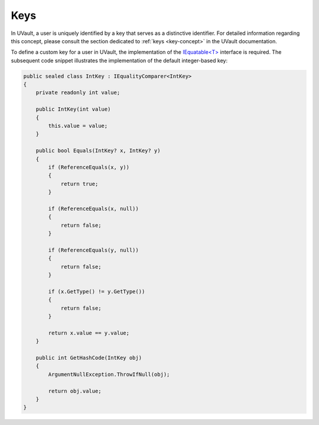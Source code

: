 .. _user-management-key:

Keys
#####


In UVault, a user is uniquely identified by a key that serves as a distinctive identifier. For detailed information
regarding this concept, please consult the section dedicated to :ref:`keys <key-concept>` in the UVault documentation.

To define a custom key for a user in UVault, the implementation of the `IEquatable<T>`_ interface is required.
The subsequent code snippet illustrates the implementation of the default integer-based key:

.. code-block:: csharp

    public sealed class IntKey : IEqualityComparer<IntKey>
    {
        private readonly int value;

        public IntKey(int value)
        {
            this.value = value;
        }

        public bool Equals(IntKey? x, IntKey? y)
        {
            if (ReferenceEquals(x, y))
            {
                return true;
            }

            if (ReferenceEquals(x, null))
            {
                return false;
            }

            if (ReferenceEquals(y, null))
            {
                return false;
            }

            if (x.GetType() != y.GetType())
            {
                return false;
            }

            return x.value == y.value;
        }

        public int GetHashCode(IntKey obj)
        {
            ArgumentNullException.ThrowIfNull(obj);

            return obj.value;
        }
    }

.. _IEquatable<T>: https://learn.microsoft.com/en-us/dotnet/api/system.iequatable-1?view=net-7.0
